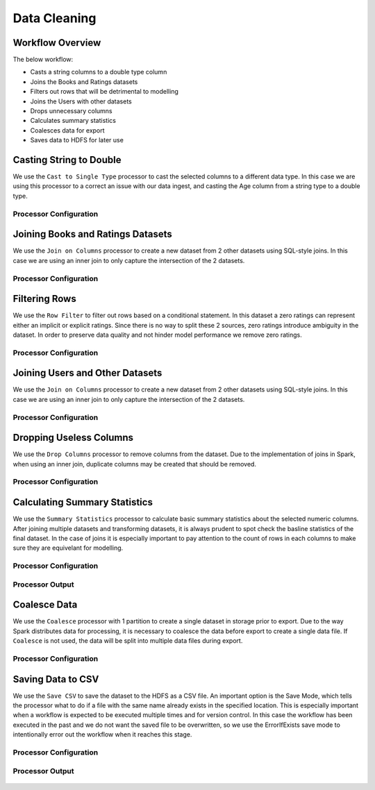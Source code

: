 Data Cleaning
***************

Workflow Overview
-------------------
The below workflow: 

* Casts a string columns to a double type column
* Joins the Books and Ratings datasets
* Filters out rows that will be detrimental to modelling
* Joins the Users with other datasets
* Drops unnecessary columns
* Calculates summary statistics
* Coalesces data for export
* Saves data to HDFS for later use

.. figure:: ../../_assets/tutorials/data-engineering/books-recommendations/BDP_Overview.PNG
   :alt: titanic-data-cleaning
   :width: 90%
   
Casting String to Double
----------------------------
We use the ``Cast to Single Type`` processor to cast the selected columns to a different data type. In this case we are using this processor to a correct an issue with our data ingest, and casting the Age column from a string type to a double type. 


Processor Configuration
^^^^^^^^^^^^^^^^^^^^^^^^

.. figure:: ../../_assets/tutorials/data-engineering/books-recommendations/BDP_Cast_Config.PNG
   :alt: titanic-data-cleaning
   :width: 90%
   
   
Joining Books and Ratings Datasets
--------------------------------------------
We use the ``Join on Columns`` processor to create a new dataset from 2 other datasets using SQL-style joins. In this case we are using an inner join to only capture the intersection of the 2 datasets. 


Processor Configuration
^^^^^^^^^^^^^^^^^^^^^^^^

.. figure:: ../../_assets/tutorials/data-engineering/books-recommendations/BDP_Join_One_Config.PNG
   :alt: titanic-data-cleaning
   :width: 90%
   
   
Filtering Rows
-------------------
We use the ``Row Filter`` to filter out rows based on a conditional statement. In this dataset a zero ratings can represent either an implicit or explicit ratings. Since there is no way to split these 2 sources, zero ratings introduce ambiguity in the dataset. In order to preserve data quality and not hinder model performance we remove zero ratings. 


Processor Configuration
^^^^^^^^^^^^^^^^^^^^^^^^

.. figure:: ../../_assets/tutorials/data-engineering/books-recommendations/BDP_Row_Filter_Config.PNG
   :alt: titanic-data-cleaning
   :width: 90%
   
   
Joining Users and Other Datasets
----------------------------------
We use the ``Join on Columns`` processor to create a new dataset from 2 other datasets using SQL-style joins. In this case we are using an inner join to only capture the intersection of the 2 datasets. 


Processor Configuration
^^^^^^^^^^^^^^^^^^^^^^^^

.. figure:: ../../_assets/tutorials/data-engineering/books-recommendations/BDP_Join_Two_Config.PNG
   :alt: titanic-data-cleaning
   :width: 90%
   
   
Dropping Useless Columns
--------------------------
We use the ``Drop Columns`` processor to remove columns from the dataset. Due to the implementation of joins in Spark, when using an inner join, duplicate columns may be created that should be removed. 


Processor Configuration
^^^^^^^^^^^^^^^^^^^^^^^^

.. figure:: ../../_assets/tutorials/data-engineering/books-recommendations/BDP_Drop_Columns_Config.PNG
   :alt: titanic-data-cleaning
   :width: 90%
   
   
Calculating Summary Statistics
---------------------------------

We use the ``Summary Statistics`` processor to calculate basic summary statistics about the selected numeric columns. After joining multiple datasets and transforming datasets, it is always prudent to spot check the basline statistics of the final dataset. In the case of joins it is especially important to pay attention to the count of rows in each columns to make sure they are equivelant for modelling. 

Processor Configuration
^^^^^^^^^^^^^^^^^^^^^^^^^

.. figure:: ../../_assets/tutorials/data-engineering/books-recommendations/BDP_Summary_Stats_Config.PNG
   :alt: titanic-data-cleaning
   :width: 90%

   
Processor Output
^^^^^^^^^^^^^^^^^

.. figure:: ../../_assets/tutorials/data-engineering/books-recommendations/BDP_Summary_Stats_Output.PNG
   :alt: titanic-data-cleaning
   :width: 90%
   
   
Coalesce Data
----------------
We use the ``Coalesce`` processor with 1 partition to create a single dataset in storage prior to export. Due to the way Spark distributes data for processing, it is necessary to coalesce the data before export to create a single data file. If ``Coalesce`` is not used, the data will be split into multiple data files during export. 


Processor Configuration
^^^^^^^^^^^^^^^^^^^^^^^^

.. figure:: ../../_assets/tutorials/data-engineering/books-recommendations/BDP_Coalesce_Config.PNG
   :alt: titanic-data-cleaning
   :width: 90%
   
   
Saving Data to CSV
---------------------

We use the ``Save CSV`` to save the dataset to the HDFS as a CSV file. An important option is the Save Mode, which tells the processor what to do if a file with the same name already exists in the specified location. This is especially important when a workflow is expected to be executed multiple times and for version control. In this case the workflow has been executed in the past and we do not want the saved file to be overwritten, so we use the ErrorIfExists save mode to intentionally error out the workflow when it reaches this stage. 

Processor Configuration
^^^^^^^^^^^^^^^^^^^^^^^^^

.. figure:: ../../_assets/tutorials/data-engineering/books-recommendations/BDP_Save_Config.PNG
   :alt: titanic-data-cleaning
   :width: 90%

   
Processor Output
^^^^^^^^^^^^^^^^^

.. figure:: ../../_assets/tutorials/data-engineering/books-recommendations/BDP_Save_Output.PNG
   :alt: titanic-data-cleaning
   :width: 90%
